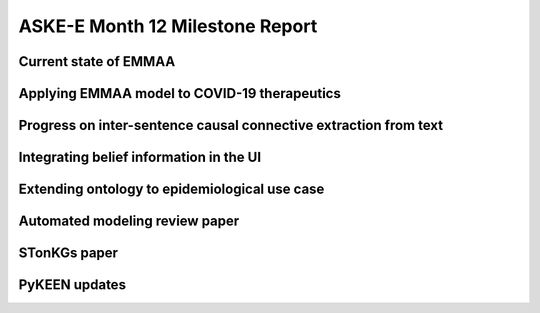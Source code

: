ASKE-E Month 12 Milestone Report
================================

Current state of EMMAA
----------------------

Applying EMMAA model to COVID-19 therapeutics
---------------------------------------------

Progress on inter-sentence causal connective extraction from text
-----------------------------------------------------------------

Integrating belief information in the UI
----------------------------------------

Extending ontology to epidemiological use case
----------------------------------------------

Automated modeling review paper
-------------------------------

STonKGs paper
-------------

PyKEEN updates
--------------